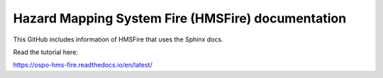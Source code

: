 Hazard Mapping System Fire (HMSFire) documentation 
=======================================

This GitHub includes information of HMSFire that uses the Sphinx docs.

Read the tutorial here:

https://ospo-hms-fire.readthedocs.io/en/latest/
